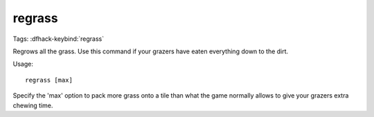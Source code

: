 regrass
=======
Tags:
:dfhack-keybind:`regrass`

Regrows all the grass. Use this command if your grazers have eaten everything
down to the dirt.

Usage::

    regrass [max]

Specify the 'max' option to pack more grass onto a tile than what the game
normally allows to give your grazers extra chewing time.
